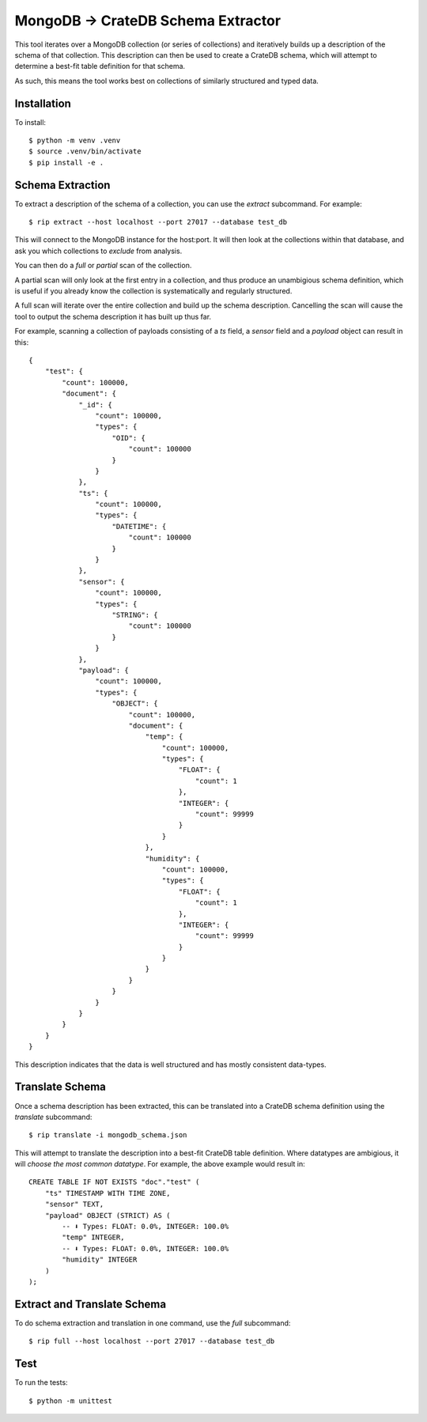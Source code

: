 MongoDB → CrateDB Schema Extractor
==================================

This tool iterates over a MongoDB collection (or series of collections) and
iteratively builds up a description of the schema of that collection. This
description can then be used to create a CrateDB schema, which will attempt
to determine a best-fit table definition for that schema.

As such, this means the tool works best on collections of similarly structured
and typed data.

Installation
------------

To install::

    $ python -m venv .venv
    $ source .venv/bin/activate
    $ pip install -e .


Schema Extraction
-----------------

To extract a description of the schema of a collection, you can use the `extract`
subcommand. For example::

    $ rip extract --host localhost --port 27017 --database test_db

This will connect to the MongoDB instance for the host:port. It will then look
at the collections within that database, and ask you which collections to
*exclude* from analysis.

You can then do a *full* or *partial* scan of the collection.

A partial scan will only look at the first entry in a collection, and thus
produce an unambigious schema definition, which is useful if you already know
the collection is systematically and regularly structured.

A full scan will iterate over the entire collection and build up the schema
description. Cancelling the scan will cause the tool to output the schema
description it has built up thus far.

For example, scanning a collection of payloads consisting of a `ts` field,
a `sensor` field and a `payload` object can result in this::

    {
        "test": {
            "count": 100000,
            "document": {
                "_id": {
                    "count": 100000,
                    "types": {
                        "OID": {
                            "count": 100000
                        }
                    }
                },
                "ts": {
                    "count": 100000,
                    "types": {
                        "DATETIME": {
                            "count": 100000
                        }
                    }
                },
                "sensor": {
                    "count": 100000,
                    "types": {
                        "STRING": {
                            "count": 100000
                        }
                    }
                },
                "payload": {
                    "count": 100000,
                    "types": {
                        "OBJECT": {
                            "count": 100000,
                            "document": {
                                "temp": {
                                    "count": 100000,
                                    "types": {
                                        "FLOAT": {
                                            "count": 1
                                        },
                                        "INTEGER": {
                                            "count": 99999
                                        }
                                    }
                                },
                                "humidity": {
                                    "count": 100000,
                                    "types": {
                                        "FLOAT": {
                                            "count": 1
                                        },
                                        "INTEGER": {
                                            "count": 99999
                                        }
                                    }
                                }
                            }
                        }
                    }
                }
            }
        }
    }

This description indicates that the data is well structured and has mostly
consistent data-types.

Translate Schema
----------------

Once a schema description has been extracted, this can be translated into a
CrateDB schema definition using the `translate` subcommand::

    $ rip translate -i mongodb_schema.json

This will attempt to translate the description into a best-fit CrateDB table
definition. Where datatypes are ambigious, it will *choose the most common
datatype*. For example, the above example would result in::

    CREATE TABLE IF NOT EXISTS "doc"."test" (
        "ts" TIMESTAMP WITH TIME ZONE,
        "sensor" TEXT,
        "payload" OBJECT (STRICT) AS (
            -- ⬇️ Types: FLOAT: 0.0%, INTEGER: 100.0%
            "temp" INTEGER,
            -- ⬇️ Types: FLOAT: 0.0%, INTEGER: 100.0%
            "humidity" INTEGER
        )
    );


Extract and Translate Schema
----------------------------

To do schema extraction and translation in one command, use the `full` subcommand::

    $ rip full --host localhost --port 27017 --database test_db

Test
----

To run the tests::

    $ python -m unittest
